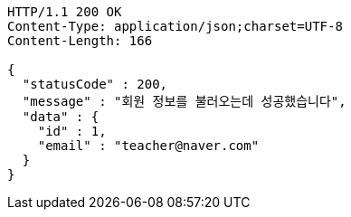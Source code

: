 [source,http,options="nowrap"]
----
HTTP/1.1 200 OK
Content-Type: application/json;charset=UTF-8
Content-Length: 166

{
  "statusCode" : 200,
  "message" : "회원 정보를 불러오는데 성공했습니다",
  "data" : {
    "id" : 1,
    "email" : "teacher@naver.com"
  }
}
----